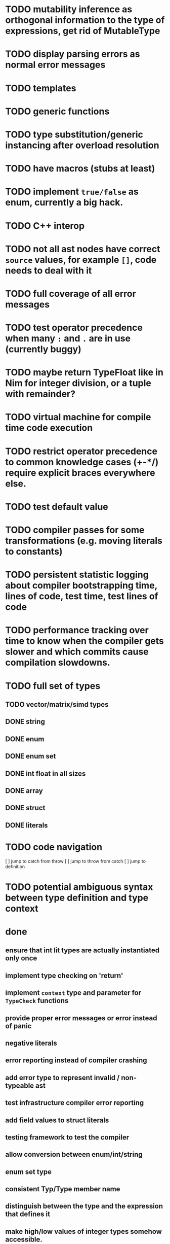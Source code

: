 * TODO mutability inference as orthogonal information to the type of expressions, get rid of MutableType
* TODO display parsing errors as normal error messages
* TODO templates
* TODO generic functions
* TODO type substitution/generic instancing after overload resolution
* TODO have macros (stubs at least)
* TODO implement ~true/false~ as enum, currently a big hack.
* TODO C++ interop
* TODO not all ast nodes have correct ~source~ values, for example ~[]~, code needs to deal with it
* TODO full coverage of all error messages
* TODO test operator precedence when many ~:~ and ~.~ are in use (currently buggy)
* TODO maybe return TypeFloat like in Nim for integer division, or a tuple with remainder?
* TODO virtual machine for compile time code execution
* TODO restrict operator precedence to common knowledge cases (+-*/) require explicit braces everywhere else.
* TODO test default value
* TODO compiler passes for some transformations (e.g. moving literals to constants)
* TODO persistent statistic logging about compiler bootstrapping time, lines of code, test time, test lines of code
* TODO performance tracking over time to know when the compiler gets slower and which commits cause compilation slowdowns.
* TODO full set of types
** TODO vector/matrix/simd types
** DONE string
** DONE enum
** DONE enum set
** DONE int float in all sizes
** DONE array
** DONE struct
** DONE literals
* TODO code navigation
 [ ] jump to catch from throw
 [ ] jump to throw from catch
 [ ] jump to definition
* TODO potential ambiguous syntax between type definition and type context
* done
** ensure that int lit types are actually instantiated only once
** implement type checking on 'return'
** implement ~context~ type and parameter for ~TypeCheck~ functions
** provide proper error messages or error instead of panic
** negative literals
** error reporting instead of compiler crashing
** add error type to represent invalid / non-typeable ast
** test infrastructure compiler error reporting
** add field values to struct literals
** testing framework to test the compiler
** allow conversion between enum/int/string
** enum set type
** consistent Typ/Type member name
** distinguish between the type and the expression that defines it
** make high/low values of integer types somehow accessible.
** array access
** pointer
** have varargs for macros (only)
** define order to generate type definitions in
** generic arguments (important for builtin array access)
** add ability for type assertions
** static overloading
** automatic narrowing of literals when type is known from outside.
** documentation structure
** packages and import
** reserve double underscore and underscore pre- and postfix
** C interop (emit and function declarations)
** pass by reference
